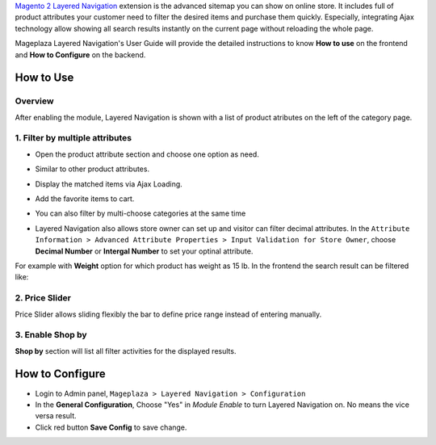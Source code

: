 
`Magento 2 Layered Navigation`_ extension is the advanced sitemap you can show on online store. It includes full of product attributes your customer need to filter the desired items and purchase them quickly. Especially, integrating Ajax technology allow showing all search results instantly on the current page without reloading the whole page.

Mageplaza Layered Navigation's User Guide will provide the detailed instructions to know **How to use** on the frontend and **How to Configure** on the backend.

.. _Magento 2 Layered Navigation: https://www.mageplaza.com/magento-2-layered-navigation-extension/

How to Use
-------------

Overview
^^^^^^^^^^^^^^^^^^^^

After enabling the module, Layered Navigation is shown with a list of product atributes on the left of the category page.

  .. image:: https://cdn.mageplaza.com/docs/ln-layered-navigation-frontend.png

1. Filter by multiple attributes
^^^^^^^^^^^^^^^^^^^^^^^^^^^^^^

* Open the product attribute section and choose one option as need.
* Similar to other product attributes.
* Display the matched items via Ajax Loading.
* Add the favorite items to cart.
* You can also filter by multi-choose categories at the same time

  .. image:: https://cdn.mageplaza.com/docs/ln-filter-by-attributes.gif
* Layered Navigation also allows store owner can set up and visitor can filter decimal attributes. In the ``Attribute Information > Advanced Attribute Properties > Input Validation for Store Owner``, choose **Decimal Number** or **Intergal Number** to set your optinal attribute.

.. image:: https://imgur.com/Z4txesm.jpg

For example with **Weight** option for which product has weight as 15 lb. In the frontend the search result can be filtered like: 

.. image:: https://imgur.com/mHR1l4E.jpg




2. Price Slider
^^^^^^^^^^^^^^^

Price Slider allows sliding flexibly the bar to define price range instead of entering manually.

  .. image:: https://cdn.mageplaza.com/docs/ln-price-slider.png

3. Enable Shop by
^^^^^^^^^^^^^^^

**Shop by** section will list all filter activities for the displayed results.

  .. image:: https://cdn.mageplaza.com/docs/ln-shop-by.png

How to Configure
--------------------

* Login to Admin panel, ``Mageplaza > Layered Navigation > Configuration``
* In the **General Configuration**, Choose "Yes" in *Module Enable* to turn Layered Navigation on. No means the vice versa result.
* Click red button **Save Config** to save change.

.. image:: http://imgur.com/UCycyXE.gif



